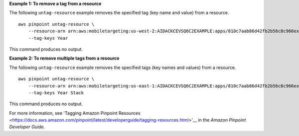 **Example 1: To remove a tag from a resource**

The following ``untag-resource`` example removes the specified tag (key name and value) from a resource. ::

    aws pinpoint untag-resource \
        --resource-arn arn:aws:mobiletargeting:us-west-2:AIDACKCEVSQ6C2EXAMPLE:apps/810c7aab86d42fb2b56c8c966example \
        --tag-keys Year

This command produces no output.

**Example 2: To remove multiple tags from a resource**

The following ``untag-resource`` example removes the specified tags (key names and values) from a resource. ::

    aws pinpoint untag-resource \
        --resource-arn arn:aws:mobiletargeting:us-east-1:AIDACKCEVSQ6C2EXAMPLE:apps/810c7aab86d42fb2b56c8c966example \
        --tag-keys Year Stack

This command produces no output.

For more information, see 'Tagging Amazon Pinpoint Resources <https://docs.aws.amazon.com/pinpoint/latest/developerguide/tagging-resources.html>'__ in the *Amazon Pinpoint Developer Guide*.
